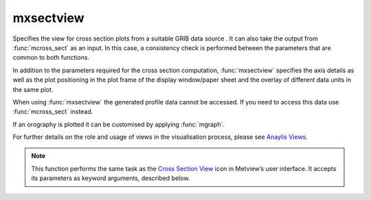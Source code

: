 
mxsectview
=========================

.. container::
    
    .. container:: leftside

        .. image:: /_static/MXSECTIONVIEW.png
           :width: 48px

    .. container:: rightside

		Specifies the view for cross section plots from a suitable GRIB data source . It can also take the output from :func:`mcross_sect` as an input. In this case, a consistency check is performed between the parameters that are common to both functions.
		
		In addition to the parameters required for the cross section computation, :func:`mxsectview` specifies the axis details as well as the plot positioning in the plot frame of the display window/paper sheet and the overlay of different data units in the same plot.
		
		When using :func:`mxsectview` the generated profile data cannot be accessed. If you need to access this data use :func:`mcross_sect` instead.
		
		If an orography is plotted it can be customised by applying :func:`mgraph`.
		
		For further details on the role and usage of views in the visualisation process, please see `Anaylis Views <https://confluence.ecmwf.int/display/METV/Analysis+Views>`_.
		


		.. note:: This function performs the same task as the `Cross Section View <https://confluence.ecmwf.int/display/METV/Cross+Section+View>`_ icon in Metview’s user interface. It accepts its parameters as keyword arguments, described below.


.. py:function:: mxsectview(**kwargs)
  
    Defines the view for a vertical cross section.


    :param line: Specifies the coordinates of a transect line along which the cross-section is calculated in [lat1, lon1, lat2, lon2] format. The cross section is calculated from a set of geographical points taken along the input transect line. The point selection takes into consideration the resolution of the data and assures that a minimum of 64 points will be used. Note that it is possible to define a line through either pole by describing the line’s coordinates as follows:
		
		* First, when specifying the latitudes of the two points, imagine that the latitude values go above 90 when you cross the North Pole and below -90 when you cross the South Pole.
		*  Next, if you wish a straight line, ensure that the two longitude values are the same as each other.
		
		An example demonstrates this. Say you wanted to defined a straight-line cross-section from 60S/25E to 60S/155W. This would be specified as -60/25/-120/25. The fact that one of the latitude values is below -90 indicates to Metview that a cross-section going through the South Pole is desired. Once this has been established, the fact that the two longitude values are identical tells Metview to use a straight line through the pole. If this is the intent, then only one unique longitude value is required, as the other one can be deduced. Giving Metview two different longitude values will cause a cross-section consisting of two curves to be produced.
    :type line: list[float], default: [0, -180, 0, 180]

    :param wind_parallel: When this option is "on", the wind components are projected onto the cross section plane. For 2D wind the result is a signed scalar data (a contour plot). When 3D wind data are available a vector plot is produced with the vertical component scaled/computed as specified in parameter ``w_wind_scaling_factor_mode``.
    :type wind_parallel: {"on", "off"}, default: "on"

    :param wind_perpendicular: When this option is "on", the wind components are projected onto the normal vector of the cross section plane. The result is a signed scalar data (a contour plot). ``wind_perpendicular`` cannot be set to "on" if ``wind_parallel`` is also "on".
    :type wind_perpendicular: {"on", "off"}, default: "off"

    :param wind_intensity: When this option is "on" the result depends on other settings:
		
		* When both ``wind_parallel`` and ``wind_perpendicular`` are "off", the result is the length of the 2D/3D wind vector at the cross section plane.
		* When ``wind_parallel`` is "on", the result is the absolute value of the projected wind onto the cross section plane.
		* When ``wind_perpendicular`` is "on", the result is the absolute value of the wind projected onto the normal vector of the cross section plane.
    :type wind_intensity: {"on", "off"}, default: "off"

    :param lnsp_param: Specifies the ecCodes paramId used to identify the Logarithm of Surface Pressure (LNSP) in the input data.
    :type lnsp_param: number, default: 152

    :param u_wind_param: Specifies the ecCodes paramId used to identify the U wind component in the input data.
    :type u_wind_param: number, default: 131

    :param v_wind_param: Specifies the ecCodes paramId used to identify the V wind component in the input data.
    :type v_wind_param: number, default: 132

    :param w_wind_param: Specifies the ecCodes paramId used to identify the vertical wind component in the input data. The default value is 135 i.e. pressure velocity in Pa/s (as used by ECMWF).
    :type w_wind_param: number, default: 135

    :param t_param: Specifies the ecCodes paramId used to identify the temperature in the input data. Used in the vertical wind computations when ``w_wind_scaling_factor_mode`` is set to "compute".
    :type t_param: number, default: 130

    :param horizontal_point_mode: Specifies how the geographical points along the input transect ``line`` will be computed. Setting this option to "interpolate" will create a regular set of interpolated geographical points along the transect ``line``. Setting this option to "nearest_gridpoint" will instead select the nearest points from the data.
    :type horizontal_point_mode: {"interpolate", "nearest_gridpoint"}, default: "interpolate"

    :param vertical_coordinates: Setting this option to "user" will enable the use of general height-based coordinates. In this mode, additional GRIB fields should be supplied (one per level) where the values of the grid points represent the heights of their locations.
    :type vertical_coordinates: {"default", "user"}, default: "default"

    :param vertical_coordinate_param: Specifies the ecCodes paramId of the general height-based coordinates if ``vertical_coordinates`` is set to "user".
    :type vertical_coordinate_param: str

    :param w_wind_scaling_factor_mode: Specifies the representation of the vertical wind component (defined as ``w_wind_param`` ). The valid values are as follows:
		
		* "automatic": the values are scaled by a factor based on the geographical area, the top/bottom pressure levels and the size of the plot window. This option was kept to provide compatibility with earlier Metview versions.
		* "user": the values are scaled by the factor defined via parameter ``w_wind_scaling_factor``.
		* "compute": in this mode, supposing that ``w_wind_param`` defines the the pressure velocity, the vertical wind component in m/s is computed by :func:`w_from_omega`. To make it work, the input data have to be specified either on pressure levels or on model levels together with LNSP. The temperature's paramId is defined by ``t_param``. When temperature is not available, the computations will use a constant temperature  value of 273.16 K. Having computed the vertical wind component, a scaling with the factor defined by ``w_wind_scaling_factor`` is still applied to the resulting values.
    :type w_wind_scaling_factor_mode: {"automatic", "user", "compute"}, default: "automatic"

    :param w_wind_scaling_factor: Specifies the vertical wind scaling factor if ``w_wind_scaling_factor_mode`` is set to 'user" or "compute".
    :type w_wind_scaling_factor: number, default: -100

    :param level_selection_type: Specifies the method to define the output pressure levels when converting model level data to pressure levels. The possible values are:
		
		* "from_data": compute the absolute bottom pressure level from the data for each model level, compute the average pressure along the cross section line and then use this mean pressure as the vertical pressure co-ordinate for that level compute extra levels at the bottom by adding an offset (10 hPa) until it reaches the bottom pressure level, computed previously. This will avoid blank areas in the plot near the orography line.
		* "count": calculate the output pressure levels by taking into account the bottom and top pressure levels (Bottom Level and Top Level) and the given number of levels (Level Count). The computed levels will be evenly spaced on either a linear or a logarithmic scale depending on the value of ``vertical_scaling``.
		* "level_list": use the given list of pressure levels in ``level_list``
    :type level_selection_type: {"from_data", "count", "level_list"}, default: "from_data"

    :param level_list: Specifies the list of output pressure levels. Only available if ``level_selection_type`` is set to "level_list".
    :type level_list: float or list[float], default: 0.01

    :param level_count: Specifies the number of output pressure levels if ``level_selection_type`` is set to "count".
    :type level_count: number, default: 100

    :param vertical_scaling: Specifies the type of the vertical_axis.
    :type vertical_scaling: {"linear", "log"}, default: "linear"

    :param bottom_level: Specifies the lower limit of the cross section, as a pressure value (hPa) or model level number (hybrid levels).
    :type bottom_level: number, default: 1100.0

    :param top_level: Specifies the upper limit of the cross section, as a pressure level (hPa) or model level number (hybrid levels).
    :type top_level: number, default: 0.01

    :param horizontal_axis: Specifies the plotting attributes of the horizontal axis.
    :type horizontal_axis: :func:`maxis`

    :param vertical_axis: Specifies the plotting attributes of the vertical axis.
    :type vertical_axis: :func:`maxis`

    :param subpage_clipping: Clips plot to subpage borders.
    :type subpage_clipping: {"on", "off"}, default: "off"

    :param subpage_x_position: Specifies the X offset of the plot from the left side of the plot frame (any subdivision of the display area). This is expressed as a percentage of the X-dimension of the plot frame.
    :type subpage_x_position: number, default: 7.5

    :param subpage_y_position: Specifies the Y offset of the plot from the bottom side of the plot frame (any subdivision of the display area). This is expressed as a percentage of the Y-dimension of the plot frame.
    :type subpage_y_position: number, default: 7

    :param subpage_x_length: Specifies the X length of the plot. This is expressed as a percentage of the X-dimension of the plot frame. Hence the sum of this X length plus the X offset cannot exceed 100 (it is advised that it does not exceed 95 since you need some margin on the right for things like axis or map grid labels).
    :type subpage_x_length: number, default: 85

    :param subpage_y_length: Same as ``subpage_x_length`` but for the Y length of the plot.
    :type subpage_y_length: number, default: 80

    :param page_frame: Toggles the plotting of a border line around the plot frame.
    :type page_frame: {"on", "off"}, default: "off"

    :param page_frame_colour: Colour of the page frame.
    :type page_frame_colour: str, default: "charcoal"

    :param page_frame_line_style: Line style of the page frame.
    :type page_frame_line_style: {"solid", "dot", "dash", "chain_dot", "chain_dash"}, default: "solid"

    :param page_frame_thickness: Line thickness of the page frame.
    :type page_frame_thickness: int, default: 2

    :param page_id_line: Toggles the plotting of plot identification line.
    :type page_id_line: {"on", "off"}, default: "off"

    :param page_id_line_user_text: Specifies user text to be added to the plot identification line. Only available when ``page_id_line`` is "on".
    :type page_id_line_user_text: str

    :param subpage_frame: Toggles the plotting of a border line around the plot itself. In most cases you will want this to be left "on". When "off" the sides of the plot not equipped with axis will not be plotted.
    :type subpage_frame: {"on", "off"}, default: "off"

    :param subpage_frame_colour: Colour of the subpage frame.
    :type subpage_frame_colour: str, default: "black"

    :param subpage_frame_line_style: Line style of the subpage frame.
    :type subpage_frame_line_style: {"solid", "dot", "dash", "chain_dot", "chain_dash"}, default: "solid"

    :param subpage_frame_thickness: Line thickness of the subpage frame.
    :type subpage_frame_thickness: int, default: 2

    :param subpage_background_colour: Specifies the colour of the background of the plot (i.e. not affected by visual definitions like contour shadings or lines).
    :type subpage_background_colour: str, default: "white"

    :rtype: :class:`Request`


.. mv-minigallery:: mxsectview


